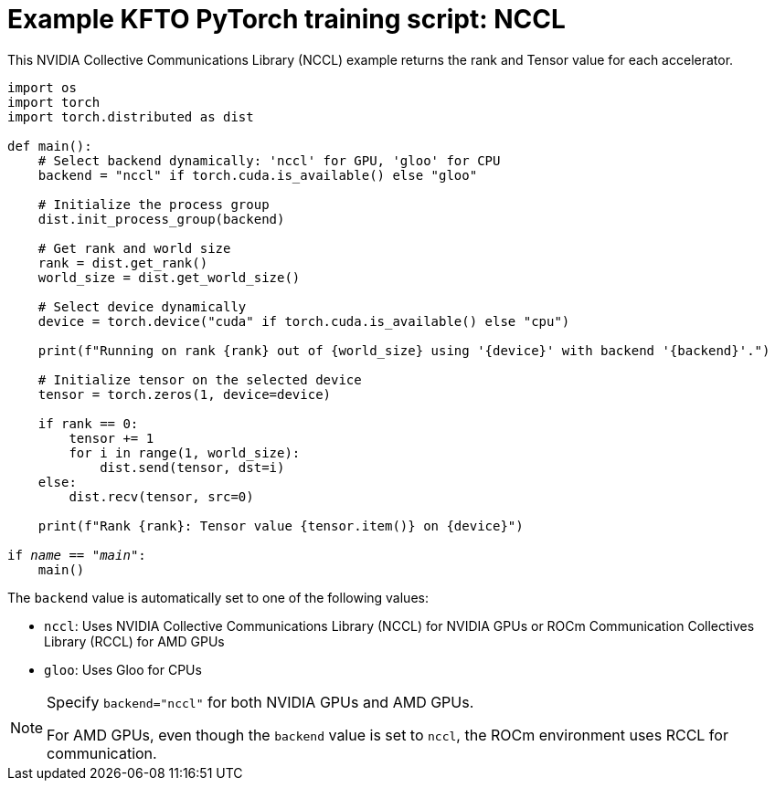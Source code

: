 :_module-type: REFERENCE

[id="ref-example-kfto-pytorch-training-script-nccl{context}"]
= Example KFTO PyTorch training script: NCCL

[role='_abstract']
This NVIDIA Collective Communications Library (NCCL) example returns the rank and Tensor value for each accelerator. 

[source,bash,subs="+quotes"]
----
import os
import torch
import torch.distributed as dist

def main():
    # Select backend dynamically: 'nccl' for GPU, 'gloo' for CPU
    backend = "nccl" if torch.cuda.is_available() else "gloo"

    # Initialize the process group
    dist.init_process_group(backend)

    # Get rank and world size
    rank = dist.get_rank()
    world_size = dist.get_world_size()

    # Select device dynamically
    device = torch.device("cuda" if torch.cuda.is_available() else "cpu")
    
    print(f"Running on rank {rank} out of {world_size} using '{device}' with backend '{backend}'.")

    # Initialize tensor on the selected device
    tensor = torch.zeros(1, device=device)

    if rank == 0:
        tensor += 1
        for i in range(1, world_size):
            dist.send(tensor, dst=i)
    else:
        dist.recv(tensor, src=0)

    print(f"Rank {rank}: Tensor value {tensor.item()} on {device}")

if __name__ == "__main__":
    main()
----


The `backend` value is automatically set to one of the following values:

* `nccl`: Uses NVIDIA Collective Communications Library (NCCL) for NVIDIA GPUs or ROCm Communication Collectives Library (RCCL) for AMD GPUs
* `gloo`: Uses Gloo for CPUs


[NOTE]
====
Specify `backend="nccl"` for both NVIDIA GPUs and AMD GPUs. 

For AMD GPUs, even though the `backend` value is set to `nccl`, the ROCm environment uses RCCL for communication.
====





